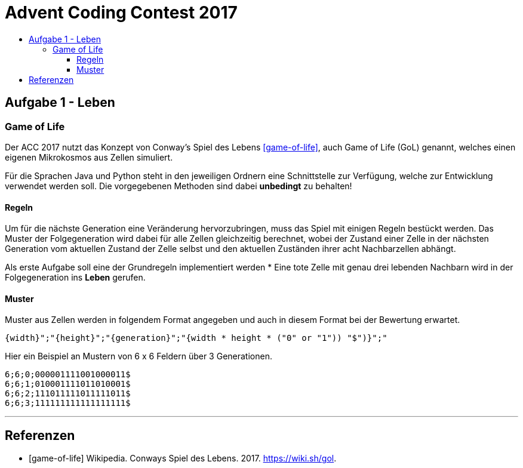 = Advent Coding Contest 2017
:toc:
:toc-title:
:toclevels: 3
:nofooter:

== Aufgabe 1 - Leben
=== Game of Life
Der ACC 2017 nutzt das Konzept von Conway's Spiel des Lebens <<game-of-life>>, auch Game of Life (GoL) genannt, welches einen eigenen Mikrokosmos aus Zellen simuliert.

Für die Sprachen Java und Python steht in den jeweiligen Ordnern eine Schnittstelle zur Verfügung, welche zur Entwicklung verwendet werden soll.
Die vorgegebenen Methoden sind dabei **unbedingt** zu behalten!

==== Regeln
Um für die nächste Generation eine Veränderung hervorzubringen, muss das Spiel mit einigen Regeln bestückt werden.
Das Muster der Folgegeneration wird dabei für alle Zellen gleichzeitig berechnet, wobei der Zustand einer Zelle in der nächsten Generation vom aktuellen Zustand der Zelle selbst und den aktuellen Zuständen ihrer acht Nachbarzellen abhängt.

Als erste Aufgabe soll eine der Grundregeln implementiert werden
* Eine tote Zelle mit genau drei lebenden Nachbarn wird in der Folgegeneration ins **Leben** gerufen.

==== Muster
Muster aus Zellen werden in folgendem Format angegeben und auch in diesem Format bei der Bewertung erwartet.
[source, ruby]
----
{width}";"{height}";"{generation}";"{width * height * ("0" or "1")) "$")}";"
----
Hier ein Beispiel an Mustern von 6 x 6 Feldern über 3 Generationen.
[source, ruby]
----
6;6;0;000001111001000011$
6;6;1;010001111011010001$
6;6;2;111011111011111011$
6;6;3;111111111111111111$
----

'''

[bibliography]
== Referenzen
* [game-of-life] Wikipedia. Conways Spiel des Lebens. 2017. https://wiki.sh/gol.

